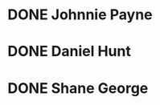 * DONE Johnnie Payne 
  DEADLINE: <2019-03-14 Thu 11:00>
* DONE Daniel Hunt 
  DEADLINE: <2019-03-14 Thu 11:00>
* DONE Shane George 
  DEADLINE: <2019-03-14 Thu 15:00>

